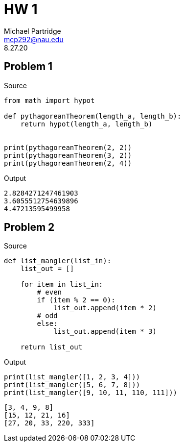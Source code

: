 = HW 1
Michael Partridge <mcp292@nau.edu>
8.27.20
:source-highlighter: highlight.js

== Problem 1

.Source
[source,python]
----
from math import hypot

def pythagoreanTheorem(length_a, length_b):
    return hypot(length_a, length_b)


print(pythagoreanTheorem(2, 2))
print(pythagoreanTheorem(3, 2))
print(pythagoreanTheorem(2, 4))
----

.Output
[source,shell]
----
2.8284271247461903
3.6055512754639896
4.47213595499958
----

== Problem 2

.Source
[source,python]
----
def list_mangler(list_in):
    list_out = []
    
    for item in list_in:
        # even
        if (item % 2 == 0):            
            list_out.append(item * 2)
        # odd
        else:
            list_out.append(item * 3)

    return list_out
----

.Output
[source,python]
----
print(list_mangler([1, 2, 3, 4]))
print(list_mangler([5, 6, 7, 8]))
print(list_mangler([9, 10, 11, 110, 111]))
----
[source,shell]
----
[3, 4, 9, 8]
[15, 12, 21, 16]
[27, 20, 33, 220, 333]
----